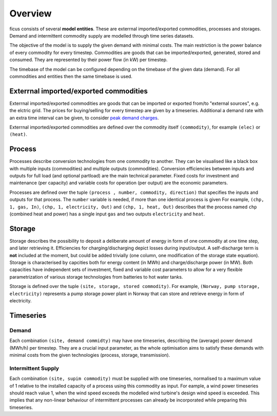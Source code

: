 Overview
--------

ficus consists of several **model entities**. These are exterrnal imported/exported commodities, processes and storages. Demand and intermittent commodity supply are modelled through time series datasets.

The objective of the model is to supply the given demand with minimal costs. The main restriction is the power balance of every commodity for every timestep. Commodities are goods that can be imported/exported, generated, stored and consumed. They are represented by their power flow (in kW) per timestep.

The timebase of the model can be configured depending on the timebase of the given data (demand). For all commodities and entities then the same timebase is used.

Exterrnal imported/exported commodities
^^^^^^^^^

Exterrnal imported/exported commodities are goods that can be imported or exported from/to "external sources", e.g. the elctric grid.
The prices for buying/selling for every timestep are given by a timeseries. Additional a demand rate with an extra time interval can be given, to  consider `peak demand charges`_. 

Exterrnal imported/exported commodities are defined over the commodity itself ``(commodity)``, for example
``(elec)``  or ``(heat)``.

Process
^^^^^^^
Processes describe conversion technologies from one commodity to another. They
can be visualised like a black box with multiple inputs (commodities) and multiple outputs
(commodities). Conversion efficiencies between inputs and outputs for full load (and optional partload) are the main
technical parameter. Fixed costs for investment and maintenance (per capacity)
and variable costs for operation (per output) are the economic parameters.

Processes are defined over the tuple  ``(process , number, commodity, direction)`` that specifies the inputs and outputs for that process. The ``number`` variable is needed, if more than one identical process is given
For example, ``(chp, 1, gas, In)``, ``(chp, 1, electricity, Out)`` and ``(chp, 1, heat, Out)``
describes that the process named ``chp`` (combined heat and power) has a single input ``gas``
and two outputs ``electricity`` and ``heat``.


Storage
^^^^^^^
Storage describes the possibility to deposit a deliberate amount of energy in
form of one commodity at one time step, and later retrieving it. Efficiencies
for charging/discharging depict losses during input/output. A self-discharge
term is **not** included at the moment, but could be added trivially (one
column, one modification of the storage state equation). Storage is
characterised by capcities both for energy content (in MWh) and
charge/discharge power (in MW). Both capacities have independent sets of
investment, fixed and variable cost parameters to allow for a very flexible
parametrization of various storage technologies from batteries to hot water
tanks.

Storage is defined over the tuple ``(site, storage, stored commodity)``. For
example, ``(Norway, pump storage, electricity)`` represents a pump storage
power plant in Norway that can store and retrieve energy in form of
electricity.


Timeseries
^^^^^^^^^^

Demand
""""""
Each combination ``(site, demand commidty)`` may have one timeseries,
describing the (average) power demand (MWh/h) per timestep. They are a crucial
input parameter, as the whole optimisation aims to satisfy these demands with
minimal costs from the given technologies (process, storage, transmission).

Intermittent Supply
"""""""""""""""""""
Each combination ``(site, supim commodity)`` must be supplied with one
timeseries, normalised to a maximum value of 1 relative to the installed
capacity of a process using this commodity as input. For eample, a wind power
timeseries should reach value 1, when the wind speed exceeds the modelled wind
turbine's design wind speed is exceeded. This implies that any non-linear
behaviour of intermittent processes can already be incorporated while preparing
this timeseries.


.. _peak demand charges: https://en.wikipedia.org/wiki/Peak_demand
